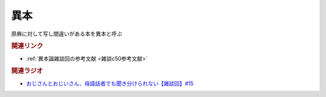 異本
==========================================
.. glossary::
    異本 : い

原典に対して写し間違いがある本を異本と呼ぶ

.. rubric:: 関連リンク
* :ref:`異本論雑談回の参考文献 <雑談c50参考文献>`

.. rubric:: 関連ラジオ
* `おじさんとおじいさん、母語話者でも聞き分けられない【雑談回】#15`_

.. _おじさんとおじいさん、母語話者でも聞き分けられない【雑談回】#15: https://www.youtube.com/watch?v=DDteDNGI1BM
